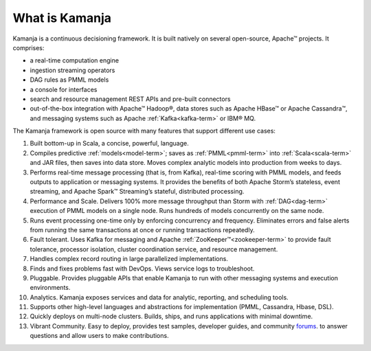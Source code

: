 
.. _what-is-kamanja:

What is Kamanja
--------------- 

Kamanja is a continuous decisioning framework.
It is built natively on several open-source, Apache™ projects.
It comprises:

- a real-time computation engine
- ingestion streaming operators
- DAG rules as PMML models
- a console for interfaces
- search and resource management REST APIs and pre-built connectors
- out-of-the-box integration with Apache™ Hadoop®,
  data stores such as Apache HBase™ or Apache Cassandra™,
  and messaging systems such as Apache :ref:`Kafka<kafka-term>` or IBM® MQ.

The Kamanja framework is open source
with many features that support different use cases:

1. Built bottom-up in Scala, a concise, powerful, language.

2. Compiles predictive :ref:`models<model-term>`;
   saves as :ref:`PMML<pmml-term>` into
   :ref:`Scala<scala-term>` and JAR files,
   then saves into data store.
   Moves complex analytic models into production from weeks to days.

3. Performs real-time message processing (that is, from Kafka),
   real-time scoring with PMML models,
   and feeds outputs to application or messaging systems.
   It provides the benefits of both Apache Storm’s stateless,
   event streaming, and Apache Spark™ Streaming’s stateful,
   distributed processing.

4. Performance and Scale.
   Delivers 100% more message throughput than Storm
   with :ref:`DAG<dag-term>` execution of PMML models on a single node.
   Runs hundreds of models concurrently on the same node.

5. Runs event processing one-time only
   by enforcing concurrency and frequency.
   Eliminates errors and false alerts
   from running the same transactions at once
   or running transactions repeatedly.

6. Fault tolerant. Uses Kafka for messaging
   and Apache :ref:`ZooKeeper™<zookeeper-term>`
   to provide fault tolerance, processor isolation,
   cluster coordination service, and resource management.

7. Handles complex record routing in large parallelized implementations.

8. Finds and fixes problems fast with DevOps.
   Views service logs to troubleshoot.

9. Pluggable. Provides pluggable APIs
   that enable Kamanja to run with other messaging systems
   and execution environments.

10. Analytics. Kamanja exposes services and data for analytic,
    reporting, and scheduling tools.

11. Supports other high-level languages and abstractions
    for implementation (PMML, Cassandra, Hbase, DSL).

12. Quickly deploys on multi-node clusters.
    Builds, ships, and runs applications with minimal downtime.

13. Vibrant Community. Easy to deploy, provides test samples,
    developer guides, and community
    `forums <http://kamanja.org/forums/forum/kamanja-forums/>`_.
    to answer questions
    and allow users to make contributions.



